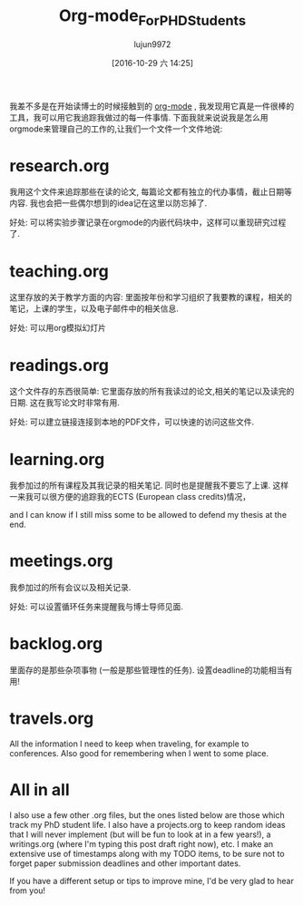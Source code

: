 #+TITLE: Org-mode_For_PHD_Students
#+URL: http://matthieu.io/blog/2016/10/22/org-mode-phd/
#+AUTHOR: lujun9972
#+TAGS: raw
#+DATE: [2016-10-29 六 14:25]
#+LANGUAGE:  zh-CN
#+OPTIONS:  H:6 num:nil toc:t \n:nil ::t |:t ^:nil -:nil f:t *:t <:nil



我差不多是在开始读博士的时候接触到的 [[http://orgmode.org/][org-mode]] , 我发现用它真是一件很棒的工具，我可以用它我追踪我做过的每一件事情. 下面我就来说说我是怎么用orgmode来管理自己的工作的,让我们一个文件一个文件地说:

* research.org

我用这个文件来追踪那些在读的论文, 每篇论文都有独立的代办事情，截止日期等内容. 我也会把一些偶尔想到的idea记在这里以防忘掉了.

好处: 可以将实验步骤记录在orgmode的内嵌代码块中，这样可以重现研究过程了.

* teaching.org

这里存放的关于教学方面的内容: 里面按年份和学习组织了我要教的课程，相关的笔记，上课的学生，以及电子邮件中的相关信息.

好处: 可以用org模拟幻灯片

* readings.org

这个文件存的东西很简单: 它里面存放的所有我读过的论文,相关的笔记以及读完的日期. 这在我写论文时非常有用.

好处: 可以建立链接连接到本地的PDF文件，可以快速的访问这些文件.

* learning.org

我参加过的所有课程及其我记录的相关笔记. 同时也是提醒我不要忘了上课. 这样一来我可以很方便的追踪我的ECTS (European class credits)情况， 

and I can know if I still miss some to be allowed to defend my thesis at the end.

* meetings.org

我参加过的所有会议以及相关记录.

好处: 可以设置循环任务来提醒我与博士导师见面.

* backlog.org

里面存的是那些杂项事物 (一般是那些管理性的任务). 设置deadline的功能相当有用!

* travels.org

All the information I need to keep when traveling, for example to conferences. Also good for remembering when I went to some place.

* All in all

I also use a few other .org files, but the ones listed below are those which track my PhD student life. I also have a projects.org to keep random ideas that I will never implement (but will be fun to look at
in a few years!), a writings.org (where I'm typing this post draft right now), etc. I make an extensive use of timestamps along with my TODO items, to be sure not to forget paper submission deadlines and other
important dates.

If you have a different setup or tips to improve mine, I'd be very glad to hear from you!
